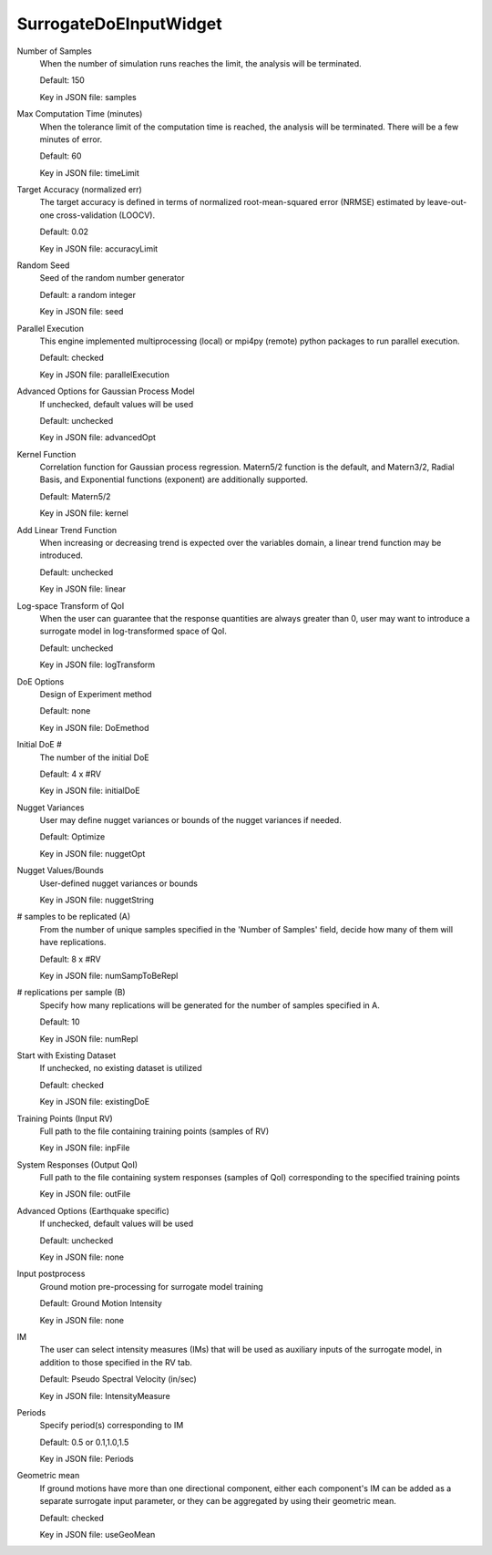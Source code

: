 
.. _SurrogateDoEInputWidget User Inputs:

SurrogateDoEInputWidget
=======================


.. _SurrogateDoEInputWidget Number of Samples:

Number of Samples
	When the number of simulation runs reaches the limit, the analysis will be terminated.

	Default: 150

	Key in JSON file: samples


.. _SurrogateDoEInputWidget Max Computation Time (minutes):

Max Computation Time (minutes)
	When the tolerance limit of the computation time is reached, the analysis will be terminated. There will be a few minutes of error.

	Default: 60

	Key in JSON file: timeLimit


.. _SurrogateDoEInputWidget Target Accuracy (normalized err):

Target Accuracy (normalized err)
	The target accuracy is defined in terms of normalized root-mean-squared error (NRMSE) estimated by leave-out-one cross-validation (LOOCV).

	Default: 0.02

	Key in JSON file: accuracyLimit


.. _SurrogateDoEInputWidget Random Seed:

Random Seed
	Seed of the random number generator

	Default: a random integer

	Key in JSON file: seed


.. _SurrogateDoEInputWidget Parallel Execution:

Parallel Execution
	This engine implemented multiprocessing (local) or mpi4py (remote) python packages to run parallel execution.

	Default: checked

	Key in JSON file: parallelExecution


.. _SurrogateDoEInputWidget Advanced Options for Gaussian Process Model:

Advanced Options for Gaussian Process Model
	If unchecked, default values will be used

	Default: unchecked

	Key in JSON file: advancedOpt


.. _SurrogateDoEInputWidget Kernel Function:

Kernel Function
	Correlation function for Gaussian process regression. Matern5/2 function is the default, and Matern3/2, Radial Basis, and Exponential functions (exponent) are additionally supported. 

	Default: Matern5/2

	Key in JSON file: kernel


.. _SurrogateDoEInputWidget Add Linear Trend Function:

Add Linear Trend Function
	When increasing or decreasing trend is expected over the variables domain, a linear trend function may be introduced. 

	Default: unchecked

	Key in JSON file: linear


.. _SurrogateDoEInputWidget Log-space Transform of QoI:

Log-space Transform of QoI
	When the user can guarantee that the response quantities are always greater than 0, user may want to introduce a surrogate model in log-transformed space of QoI. 

	Default: unchecked

	Key in JSON file: logTransform


.. _SurrogateDoEInputWidget DoE Options:

DoE Options
	Design of Experiment method

	Default: none

	Key in JSON file: DoEmethod


.. _SurrogateDoEInputWidget Initial DoE #:

Initial DoE #
	The number of the initial DoE

	Default: 4 x #RV

	Key in JSON file: initialDoE


.. _SurrogateDoEInputWidget Nugget Variances:

Nugget Variances
	User may define nugget variances or bounds of the nugget variances if needed. 

	Default: Optimize

	Key in JSON file: nuggetOpt


.. _SurrogateDoEInputWidget Nugget Values/Bounds:

Nugget Values/Bounds
	User-defined nugget variances or bounds

	Key in JSON file: nuggetString


.. _SurrogateDoEInputWidget # samples to be replicated (A):

# samples to be replicated (A)
	From the number of unique samples specified in the 'Number of Samples' field, decide how many of them will have replications.

	Default: 8 x #RV

	Key in JSON file: numSampToBeRepl


.. _SurrogateDoEInputWidget # replications per sample (B):

# replications per sample (B)
	Specify how many replications will be generated for the number of samples specified in A.

	Default: 10

	Key in JSON file: numRepl


.. _SurrogateDoEInputWidget Start with Existing Dataset:

Start with Existing Dataset
	If unchecked, no existing dataset is utilized

	Default: checked

	Key in JSON file: existingDoE


.. _SurrogateDoEInputWidget Training Points (Input RV):

Training Points (Input RV)
	Full path to the file containing training points (samples of RV)

	Key in JSON file: inpFile

	.. seealso::

		`Training Points File Format <https://nheri-simcenter.github.io/EE-UQ-Documentation/common/user_manual/usage/desktop/SimCenterUQSurrogate.html>`_


.. _SurrogateDoEInputWidget System Responses (Output QoI):

System Responses (Output QoI)
	Full path to the file containing system responses (samples of QoI) corresponding to the specified training points

	Key in JSON file: outFile

	.. seealso::

		`System Responses File Format <https://nheri-simcenter.github.io/EE-UQ-Documentation/common/user_manual/usage/desktop/SimCenterUQSurrogate.html>`_


.. _SurrogateDoEInputWidget Advanced Options (Earthquake specific):

Advanced Options (Earthquake specific)
	If unchecked, default values will be used

	Default: unchecked

	Key in JSON file: none


.. _SurrogateDoEInputWidget Input postprocess:

Input postprocess
	Ground motion pre-processing for surrogate model training

	Default: Ground Motion Intensity

	Key in JSON file: none


.. _SurrogateDoEInputWidget IM:

IM
	The user can select intensity measures (IMs) that will be used as auxiliary inputs of the surrogate model, in addition to those specified in the RV tab.

	Default: Pseudo Spectral Velocity (in/sec)

	Key in JSON file: IntensityMeasure


.. _SurrogateDoEInputWidget Periods:

Periods
	Specify period(s) corresponding to IM

	Default: 0.5 or 0.1,1.0,1.5

	Key in JSON file: Periods


.. _SurrogateDoEInputWidget Geometric mean:

Geometric mean
	If ground motions have more than one directional component, either each component's IM can be added as a separate surrogate input parameter, or they can be aggregated by using their geometric mean. 

	Default: checked

	Key in JSON file: useGeoMean



